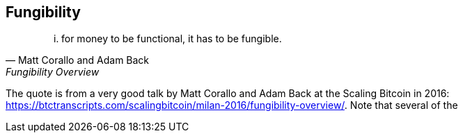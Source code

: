 == Fungibility

[quote, Matt Corallo and Adam Back, Fungibility Overview]
____
... for money to be functional, it has to be fungible.
____

The quote is from a very good talk by Matt Corallo and Adam Back at the Scaling Bitcoin in 2016: 
https://btctranscripts.com/scalingbitcoin/milan-2016/fungibility-overview/. Note that several of the 

